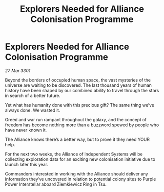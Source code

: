 :PROPERTIES:
:ID:       4f10da81-1709-43f3-afa8-3786a9216e8d
:END:
#+title: Explorers Needed for Alliance Colonisation Programme
#+filetags: :galnet:

* Explorers Needed for Alliance Colonisation Programme

/27 Mar 3301/

Beyond the borders of occupied human space, the vast mysteries of the universe are waiting to be discovered. The last thousand years of human history have been shaped by our combined ability to travel through the stars in search of a better future.  

Yet what has humanity done with this precious gift? The same thing we’ve always done. We wasted it. 

Greed and war run rampant throughout the galaxy, and the concept of freedom has become nothing more than a buzzword spewed by people who have never known it. 

The Alliance knows there’s a better way, but to prove it they need YOUR help. 

For the next two weeks, the Alliance of Independent Systems will be collecting exploration data for an exciting new colonisation initiative due to launch later this year.  

Commanders interested in working with the Alliance should deliver any information they’ve uncovered in relation to potential colony sites to Purple Power Interstellar aboard Ziemkiewicz Ring in Tsu.
